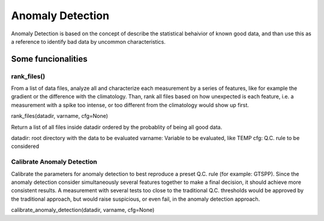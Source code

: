 *****************
Anomaly Detection
*****************

Anomaly Detection is based on the concept of describe the statistical behaivior of known good data, and than use this as a reference to identify bad data by uncommon characteristics.

===================
Some funcionalities
===================

rank_files()
~~~~~~~~~~~~

From a list of data files, analyze all and characterize each measurement by a series of features, like for example the gradient or the difference with the climatology. 
Than, rank all files based on how unexpected is each feature, i.e. a measurement with a spike too intense, or too different from the climatology would show up first.

rank_files(datadir, varname, cfg=None)

Return a list of all files inside datadir ordered by the probablity of being all good data.

datadir: root directory with the data to be evaluated
varname: Variable to be evaluated, like TEMP
cfg: Q.C. rule to be considered


Calibrate Anomaly Detection
~~~~~~~~~~~~~~~~~~~~~~~~~~~

Calibrate the parameters for anomaly detection to best reproduce a preset Q.C. rule (for example: GTSPP). 
Since the anomaly detection consider simultaneously several features together to make a final decision, it should achieve more consistent results. 
A measurement with several tests too close to the traditional Q.C. thresholds would be approved by the traditional approach, but would raise suspicious, or even fail, in the anomaly detection approach.

calibrate_anomaly_detection(datadir, varname, cfg=None)
